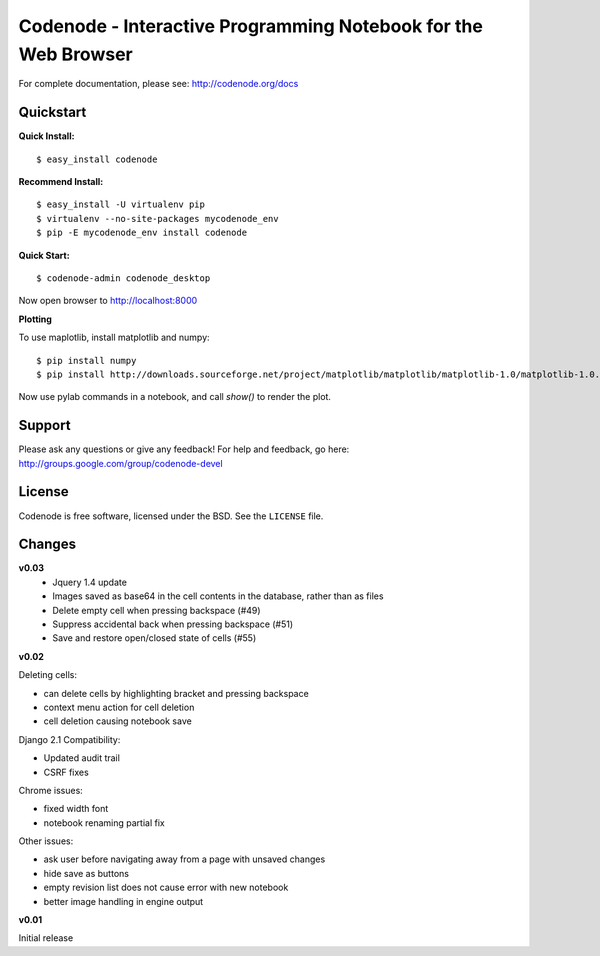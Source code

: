 Codenode - Interactive Programming Notebook for the Web Browser
===============================================================

For complete documentation, please see: http://codenode.org/docs

Quickstart
----------

**Quick Install:**

::

  $ easy_install codenode


**Recommend Install:**

:: 

  $ easy_install -U virtualenv pip 
  $ virtualenv --no-site-packages mycodenode_env
  $ pip -E mycodenode_env install codenode


**Quick Start:**

::

  $ codenode-admin codenode_desktop
  
Now open browser to http://localhost:8000


**Plotting**

To use maplotlib, install matplotlib and numpy:

::

  $ pip install numpy
  $ pip install http://downloads.sourceforge.net/project/matplotlib/matplotlib/matplotlib-1.0/matplotlib-1.0.0.tar.gz?use_mirror=switch

Now use pylab commands in a notebook, and call `show()` to render the plot.
  

Support
-------
Please ask any questions or give any feedback!
For help and feedback, go here: http://groups.google.com/group/codenode-devel


License
-------
Codenode is free software, licensed under the BSD. See the ``LICENSE`` file.


Changes 
-------

**v0.03** 
 - Jquery 1.4 update
 - Images saved as base64 in the cell contents in the database, rather than as files
 - Delete empty cell when pressing backspace (#49)
 - Suppress accidental back when pressing backspace (#51)
 - Save and restore open/closed state of cells (#55)

**v0.02**

Deleting cells:

- can delete cells by highlighting bracket and pressing backspace
- context menu action for cell deletion
- cell deletion causing notebook save

Django 2.1 Compatibility:

- Updated audit trail
- CSRF fixes

Chrome issues: 

- fixed width font
- notebook renaming partial fix

Other issues:

- ask user before navigating away from a page with unsaved changes
- hide save as buttons 
- empty revision list does not cause error with new notebook
- better image handling in engine output

**v0.01** 

Initial release
